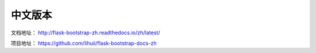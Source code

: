 中文版本
=========


文档地址： `http://flask-bootstrap-zh.readthedocs.io/zh/latest/ <http://flask-bootstrap-zh.readthedocs.io/zh/latest/>`_

项目地址： `https://github.com/lihuii/flask-bootstrap-docs-zh <https://github.com/lihuii/flask-bootstrap-docs-zh>`_